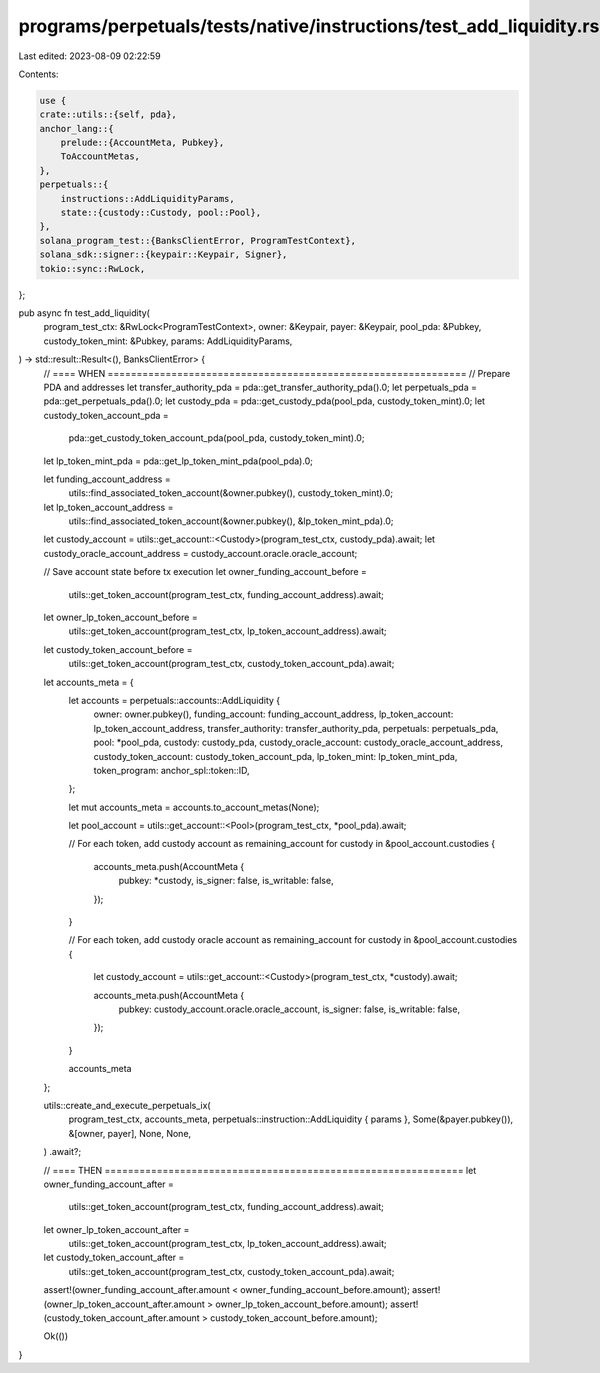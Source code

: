 programs/perpetuals/tests/native/instructions/test_add_liquidity.rs
===================================================================

Last edited: 2023-08-09 02:22:59

Contents:

.. code-block:: rs

    use {
    crate::utils::{self, pda},
    anchor_lang::{
        prelude::{AccountMeta, Pubkey},
        ToAccountMetas,
    },
    perpetuals::{
        instructions::AddLiquidityParams,
        state::{custody::Custody, pool::Pool},
    },
    solana_program_test::{BanksClientError, ProgramTestContext},
    solana_sdk::signer::{keypair::Keypair, Signer},
    tokio::sync::RwLock,
};

pub async fn test_add_liquidity(
    program_test_ctx: &RwLock<ProgramTestContext>,
    owner: &Keypair,
    payer: &Keypair,
    pool_pda: &Pubkey,
    custody_token_mint: &Pubkey,
    params: AddLiquidityParams,
) -> std::result::Result<(), BanksClientError> {
    // ==== WHEN ==============================================================
    // Prepare PDA and addresses
    let transfer_authority_pda = pda::get_transfer_authority_pda().0;
    let perpetuals_pda = pda::get_perpetuals_pda().0;
    let custody_pda = pda::get_custody_pda(pool_pda, custody_token_mint).0;
    let custody_token_account_pda =
        pda::get_custody_token_account_pda(pool_pda, custody_token_mint).0;
    let lp_token_mint_pda = pda::get_lp_token_mint_pda(pool_pda).0;

    let funding_account_address =
        utils::find_associated_token_account(&owner.pubkey(), custody_token_mint).0;
    let lp_token_account_address =
        utils::find_associated_token_account(&owner.pubkey(), &lp_token_mint_pda).0;

    let custody_account = utils::get_account::<Custody>(program_test_ctx, custody_pda).await;
    let custody_oracle_account_address = custody_account.oracle.oracle_account;

    // Save account state before tx execution
    let owner_funding_account_before =
        utils::get_token_account(program_test_ctx, funding_account_address).await;
    let owner_lp_token_account_before =
        utils::get_token_account(program_test_ctx, lp_token_account_address).await;
    let custody_token_account_before =
        utils::get_token_account(program_test_ctx, custody_token_account_pda).await;

    let accounts_meta = {
        let accounts = perpetuals::accounts::AddLiquidity {
            owner: owner.pubkey(),
            funding_account: funding_account_address,
            lp_token_account: lp_token_account_address,
            transfer_authority: transfer_authority_pda,
            perpetuals: perpetuals_pda,
            pool: *pool_pda,
            custody: custody_pda,
            custody_oracle_account: custody_oracle_account_address,
            custody_token_account: custody_token_account_pda,
            lp_token_mint: lp_token_mint_pda,
            token_program: anchor_spl::token::ID,
        };

        let mut accounts_meta = accounts.to_account_metas(None);

        let pool_account = utils::get_account::<Pool>(program_test_ctx, *pool_pda).await;

        // For each token, add custody account as remaining_account
        for custody in &pool_account.custodies {
            accounts_meta.push(AccountMeta {
                pubkey: *custody,
                is_signer: false,
                is_writable: false,
            });
        }

        // For each token, add custody oracle account as remaining_account
        for custody in &pool_account.custodies {
            let custody_account = utils::get_account::<Custody>(program_test_ctx, *custody).await;

            accounts_meta.push(AccountMeta {
                pubkey: custody_account.oracle.oracle_account,
                is_signer: false,
                is_writable: false,
            });
        }

        accounts_meta
    };

    utils::create_and_execute_perpetuals_ix(
        program_test_ctx,
        accounts_meta,
        perpetuals::instruction::AddLiquidity { params },
        Some(&payer.pubkey()),
        &[owner, payer],
        None,
        None,
    )
    .await?;

    // ==== THEN ==============================================================
    let owner_funding_account_after =
        utils::get_token_account(program_test_ctx, funding_account_address).await;
    let owner_lp_token_account_after =
        utils::get_token_account(program_test_ctx, lp_token_account_address).await;
    let custody_token_account_after =
        utils::get_token_account(program_test_ctx, custody_token_account_pda).await;

    assert!(owner_funding_account_after.amount < owner_funding_account_before.amount);
    assert!(owner_lp_token_account_after.amount > owner_lp_token_account_before.amount);
    assert!(custody_token_account_after.amount > custody_token_account_before.amount);

    Ok(())
}


